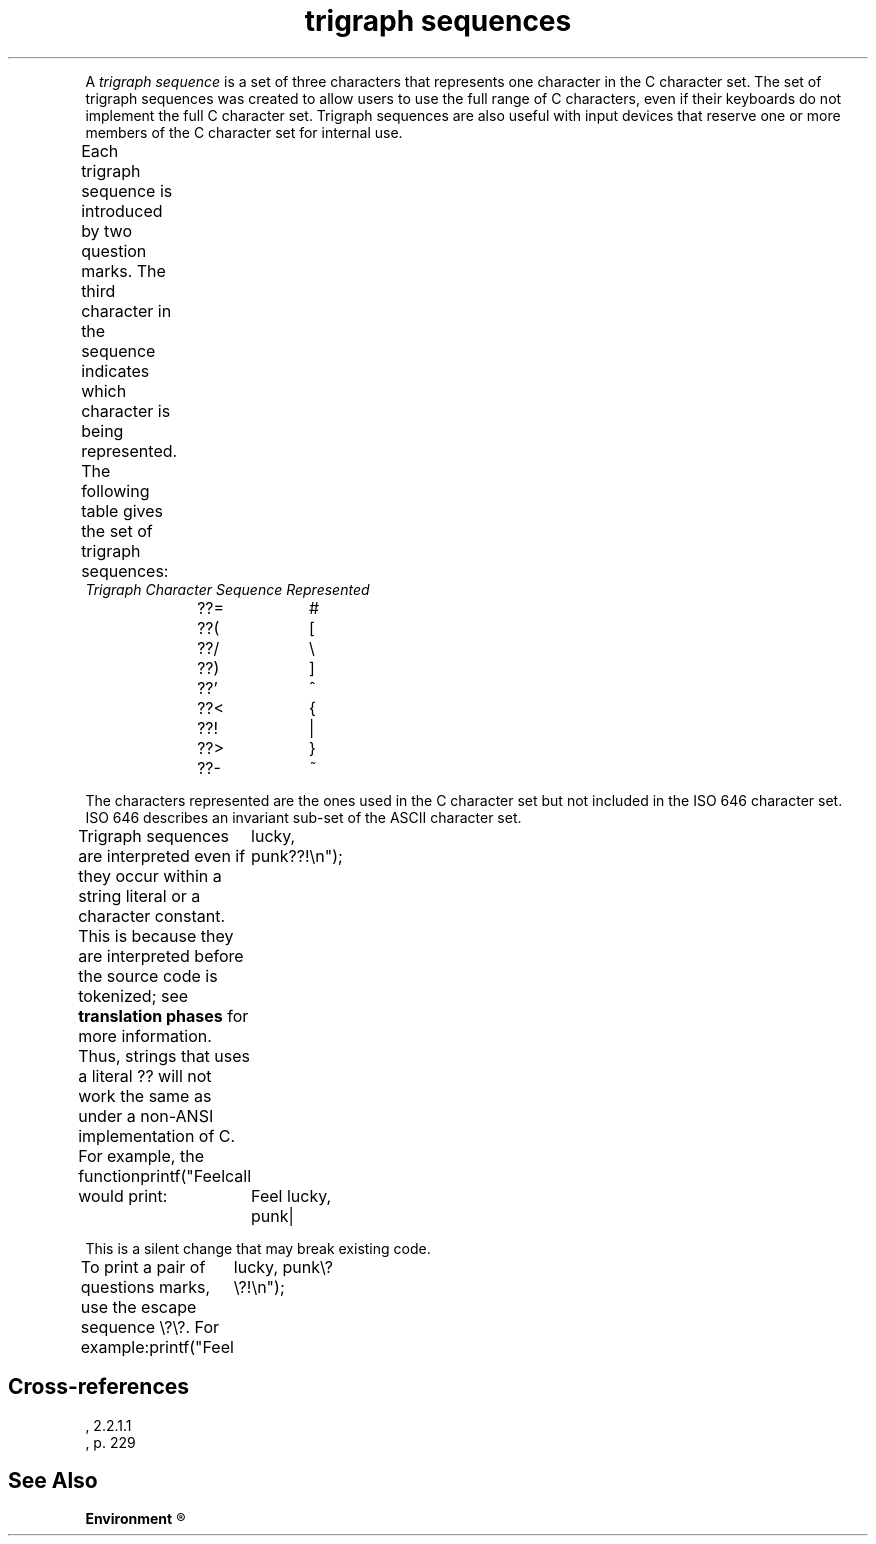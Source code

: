 .\" ENVIRONMENTS: COHERENT, LC, TOS, ISIS, ANSI
.TH "trigraph sequences" Definition "(Environment/environmental considerations)" Definition
.XR "ISO 646"
.XR ??=
.XR ??(
.XR ??/	
.XR ??)
.XR ??'
.XR ??<
.XR ??!
.XR ??>
.XR ??-
.PC
.PP
A
.I "trigraph sequence"
is a set of three characters that represents one character in the
C character set.
The set of trigraph sequences was created to allow users to use
the full range of C characters, even if their keyboards
do not implement the full C character set.
Trigraph sequences are also useful with input devices
that reserve one or more members of the C character set for internal use.
.PP
Each trigraph sequence is introduced by two question marks.
The third character in the sequence indicates which character is being
represented.
The following table gives the set of trigraph sequences:
.DM
.ta 1.0iC 2.0iC
	\fITrigraph	Character\fP
	\fISequence	Represented\fP
.sp 4p
	??=	#
	??(	[
	??/	\e
	??)	]
	??'	^
	??<	{
	??!	|
	??>	}
	??-	~
.DE
.PP
The characters represented are the ones used in the
C character set but not included in the ISO 646 character set.
ISO 646 describes an invariant sub-set of the ASCII character set.
.PP
Trigraph sequences are interpreted even if they occur within a string
literal or a character constant.
This is because they are interpreted before the source code is
tokenized; see
.B "translation phases"
for more information.
Thus, strings that uses a literal \*(QL??\*(QR will not work the
same as under a non-ANSI implementation of C.
For example, the function call
.DM
	printf("Feel lucky, punk??!\en");
.DE
.PP
would print:
.DM
	Feel lucky, punk|
.DE
.PP
This is a silent change that may break existing code.
.PP
To print a pair of questions marks, use the escape sequence \*(Ql\e?\e?\*(Qr.
For example:
.DM
	printf("Feel lucky, punk\e?\e?!\en");
.DE
.SH Cross-references
.nf
\*(AS, \*(PS2.2.1.1
\*(KR, p. 229
.SH "See Also"
.B
.if \nX<4 Environment
.if \nX=4 environmental considerations
.R
